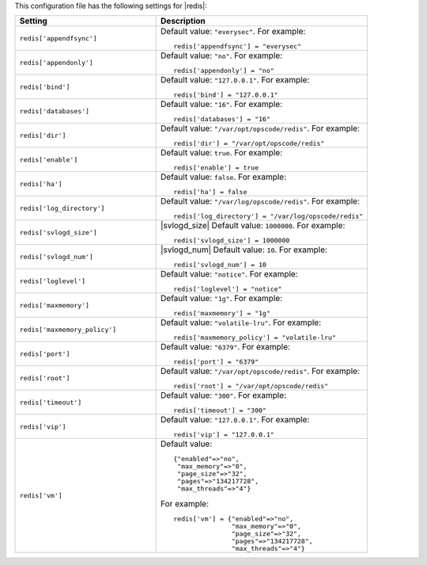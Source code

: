 .. The contents of this file may be included in multiple topics.
.. This file should not be changed in a way that hinders its ability to appear in multiple documentation sets.


This configuration file has the following settings for |redis|:

.. list-table::
   :widths: 200 300
   :header-rows: 1

   * - Setting
     - Description
   * - ``redis['appendfsync']``
     - Default value: ``"everysec"``. For example:
       ::

          redis['appendfsync'] = "everysec"

   * - ``redis['appendonly']``
     - Default value: ``"no"``. For example:
       ::

          redis['appendonly'] = "no"

   * - ``redis['bind']``
     - Default value: ``"127.0.0.1"``. For example:
       ::

          redis['bind'] = "127.0.0.1"

   * - ``redis['databases']``
     - Default value: ``"16"``. For example:
       ::

          redis['databases'] = "16"

   * - ``redis['dir']``
     - Default value: ``"/var/opt/opscode/redis"``. For example:
       ::

          redis['dir'] = "/var/opt/opscode/redis"

   * - ``redis['enable']``
     - Default value: ``true``. For example:
       ::

          redis['enable'] = true

   * - ``redis['ha']``
     - Default value: ``false``. For example:
       ::

          redis['ha'] = false

   * - ``redis['log_directory']``
     - Default value: ``"/var/log/opscode/redis"``. For example:
       ::

          redis['log_directory'] = "/var/log/opscode/redis"

   * - ``redis['svlogd_size']``
     - |svlogd_size| Default value: ``1000000``. For example:
       ::

          redis['svlogd_size'] = 1000000

   * - ``redis['svlogd_num']``
     - |svlogd_num| Default value: ``10``. For example:
       ::

          redis['svlogd_num'] = 10

   * - ``redis['loglevel']``
     - Default value: ``"notice"``. For example:
       ::

          redis['loglevel'] = "notice"

   * - ``redis['maxmemory']``
     - Default value: ``"1g"``. For example:
       ::

          redis['maxmemory'] = "1g"

   * - ``redis['maxmemory_policy']``
     - Default value: ``"volatile-lru"``. For example:
       ::

          redis['maxmemory_policy'] = "volatile-lru"

   * - ``redis['port']``
     - Default value: ``"6379"``. For example:
       ::

          redis['port'] = "6379"

   * - ``redis['root']``
     - Default value: ``"/var/opt/opscode/redis"``. For example:
       ::

          redis['root'] = "/var/opt/opscode/redis"

   * - ``redis['timeout']``
     - Default value: ``"300"``. For example:
       ::

          redis['timeout'] = "300"

   * - ``redis['vip']``
     - Default value: ``"127.0.0.1"``. For example:
       ::

          redis['vip'] = "127.0.0.1"

   * - ``redis['vm']``
     - Default value:
       ::

          {"enabled"=>"no",
           "max_memory"=>"0",
           "page_size"=>"32",
           "pages"=>"134217728",
           "max_threads"=>"4"}

       For example:
       ::

          redis['vm'] = {"enabled"=>"no",
                         "max_memory"=>"0",
                         "page_size"=>"32",
                         "pages"=>"134217728",
                         "max_threads"=>"4"}

